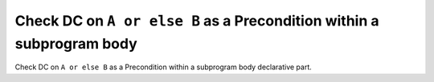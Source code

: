Check DC on ``A or else B`` as a Precondition within a subprogram body
======================================================================

Check DC on ``A or else B`` as a Precondition within a subprogram body
declarative part.
